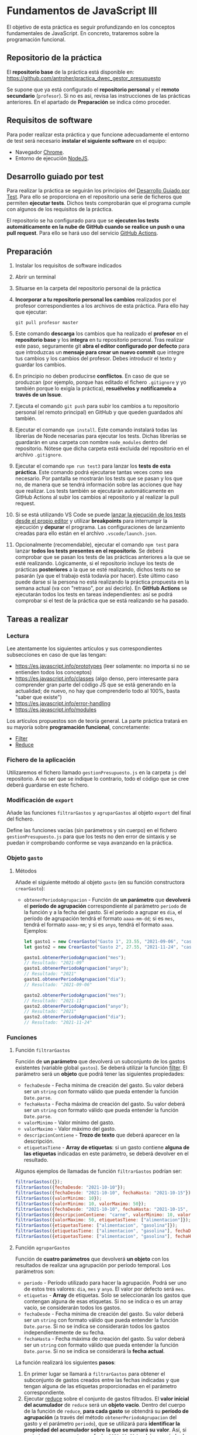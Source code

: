 * Fundamentos de JavaScript III
  El objetivo de esta práctica es seguir profundizando en los conceptos fundamentales de JavaScript. En concreto, trataremos sobre la programación funcional.

** Repositorio de la práctica
   El *repositorio base* de la práctica está disponible en: https://github.com/antroher/practica_dwec_gestor_presupuesto

   Se supone que ya está configurado el *repositorio personal* y el *remoto secundario* (~profesor~). Si no es así, revisa las instrucciones de las prácticas anteriores. En el apartado de *Preparación* se indica cómo proceder.
   
** Requisitos de software
Para poder realizar esta práctica y que funcione adecuadamente el entorno de test será necesario *instalar el siguiente software* en el equipo:
- Navegador [[https://www.google.com/intl/es/chrome/][Chrome]].
- Entorno de ejecución [[https://nodejs.org/es/][NodeJS]].

** Desarrollo guiado por test
Para realizar la práctica se seguirán los principios del [[https://es.wikipedia.org/wiki/Desarrollo_guiado_por_pruebas][Desarrollo Guiado por Test]]. Para ello se proporciona en el repositorio una serie de ficheros que permiten *ejecutar tests*. Dichos tests comprobarán que el programa cumple con algunos de los requisitos de la práctica.

El repositorio se ha configurado para que se *ejecuten los tests automáticamente en la nube de GitHub cuando se realice un push o una pull request*. Para ello se hará uso del servicio [[https://github.com/features/actions][GitHub Actions]].

** Preparación
1. Instalar los requisitos de software indicados
2. Abrir un terminal
3. Situarse en la carpeta del repositorio personal de la práctica
4. *Incorporar a tu repositorio personal los cambios* realizados por el profesor correspondientes a los archivos de esta práctica. Para ello hay que ejecutar:
   #+begin_src shell
     git pull profesor master
   #+end_src
5. Este comando *descarga* los cambios que ha realizado el *profesor* en el *repositorio base* y los *integra* en tu repositorio personal. Tras realizar este paso, seguramente git *abra el editor configurado por defecto* para que introduzcas un *mensaje para crear un nuevo commit* que integre tus cambios y los cambios del profesor. Debes introducir el texto y guardar los cambios.
6. En principio no deben producirse *conflictos*. En caso de que se produzcan (por ejemplo, porque has editado el fichero ~.gitignore~ y yo también porque lo exigía la práctica), *resuélvelos y notifícamelo a través de un Issue*.
7. Ejecuta el comando ~git push~ para subir los cambios a tu repositorio personal (el remoto principal) en GitHub y que queden guardados ahí también.
8. Ejecutar el comando ~npm install~. Este comando instalará todas las librerías de Node necesarias para ejecutar los tests. Dichas librerías se guardarán en una carpeta con nombre ~node_modules~ dentro del repositorio. Nótese que dicha carpeta está excluida del repositorio en el archivo ~.gitignore~.
9. Ejecutar el comando ~npm run test3~ para lanzar los *tests de esta práctica*. Este comando podrá ejecutarse tantas veces como sea necesario. Por pantalla se mostrarán los tests que se pasan y los que no, de manera que se tendrá información sobre las acciones que hay que realizar. Los tests también se ejecutarán automáticamente en GitHub Actions al subir los cambios al repositorio y al realizar la pull request.
10. Si se está utilizando VS Code se puede [[https://code.visualstudio.com/Docs/editor/debugging][lanzar la ejecución de los tests desde el propio editor]] y utilizar *breakpoints* para interrumpir la ejecución y *depurar* el programa. Las configuraciones de lanzamiento creadas para ello están en el archivo ~.vscode/launch.json~.
  [[./imagenes/depurar.png]] 
11. Opcionalmente (recomendable), ejecutar el comando ~npm test~ para lanzar *todos los tests presentes en el repositorio*. Se deberá comprobar que se pasan los tests de las prácticas anteriores a la que se esté realizando. Lógicamente, si el repositorio incluye los tests de prácticas *posteriores* a la que se esté realizando, dichos tests no se pasarán (ya que el trabajo está todavía por hacer). Este último caso puede darse si la persona no está realizando la práctica propuesta en la semana actual (va con "retraso", por así decirlo). En *GitHub Actions* se ejecutarán todos los tests en tareas independientes: así se podrá comprobar si el test de la práctica que se está realizando se ha pasado.

** Tareas a realizar
*** Lectura
    Lee atentamente los siguientes artículos y sus correspondientes subsecciones en caso de que las tengan:
    - [[https://es.javascript.info/prototypes]] (leer solamente: no importa si no se entienden todos los conceptos)
    - https://es.javascript.info/classes (algo denso, pero interesante para comprender gran parte del código JS que se está generando en la actualidad; de nuevo, no hay que comprenderlo todo al 100%, basta "saber que existe")
    - https://es.javascript.info/error-handling
    - https://es.javascript.info/modules

    Los artículos propuestos son de teoría general. La parte práctica tratará en su mayoría sobre *programación funcional*, concretamente:
    - [[https://es.javascript.info/array-methods#filter][Filter]]
    - [[https://es.javascript.info/array-methods#reduce-reduceright][Reduce]]
      
*** Fichero de la aplicación
    Utilizaremos el fichero llamado ~gestionPresupuesto.js~ en la carpeta ~js~ del repositorio. A no ser que se indique lo contrario, todo el código que se cree deberá guardarse en este fichero.

*** Modificación de ~export~
    Añade las funciones ~filtrarGastos~ y ~agruparGastos~ al objeto ~export~ del final del fichero.

    Define las funciones vacías (sin parámetros y sin cuerpo) en el fichero ~gestionPresupuesto.js~ para que los tests no den error de sintaxis y se puedan ir comprobando conforme se vaya avanzando en la práctica.

*** Objeto ~gasto~
**** Métodos
     Añade el siguiente método al objeto ~gasto~ (en su función constructora ~crearGasto~):
     - ~obtenerPeriodoAgrupacion~ - Función de *un parámetro* que *devolverá* el *período de agrupación* correspondiente al parámetro ~periodo~ de la función y a la fecha del gasto. Si el período a agrupar es ~dia~, el período de agrupación tendrá el formato ~aaaa-mm-dd~; si es ~mes~, tendrá el formato ~aaaa-mm~; y si es ~anyo~, tendrá el formato ~aaaa~. Ejemplos:
       #+begin_src javascript
         let gasto1 = new CrearGasto("Gasto 1", 23.55, "2021-09-06", "casa", "supermercado" );
         let gasto2 = new CrearGasto("Gasto 2", 27.55, "2021-11-24", "casa", "supermercado", "comida" );
         
         gasto1.obtenerPeriodoAgrupacion("mes");
         // Resultado: "2021-09"
         gasto1.obtenerPeriodoAgrupacion("anyo");
         // Resultado: "2021"
         gasto1.obtenerPeriodoAgrupacion("dia");
         // Resultado: "2021-09-06"
         
         gasto2.obtenerPeriodoAgrupacion("mes");
         // Resultado: "2021-11"
         gasto2.obtenerPeriodoAgrupacion("anyo");
         // Resultado: "2021"
         gasto2.obtenerPeriodoAgrupacion("dia");
         // Resultado: "2021-11-24"
       #+end_src

*** Funciones
**** Función ~filtrarGastos~
     Función de *un parámetro* que devolverá un subconjunto de los gastos existentes (variable global ~gastos~). Se deberá utilizar la función [[https://es.javascript.info/array-methods#filter][filter]]. El parámetro será un *objeto* que podrá tener las siguientes propiedades:
     - ~fechaDesde~ - Fecha mínima de creación del gasto. Su valor deberá ser un ~string~ con formato válido que pueda entender la función ~Date.parse~.
     - ~fechaHasta~ - Fecha máxima de creación del gasto. Su valor deberá ser un ~string~ con formato válido que pueda entender la función ~Date.parse~.
     - ~valorMinimo~ - Valor mínimo del gasto.
     - ~valorMaximo~ - Valor máximo del gasto.
     - ~descripcionContiene~ - *Trozo de texto* que deberá aparecer en la descripción.
     - ~etiquetasTiene~ - *Array de etiquetas*: si un gasto contiene *alguna de las etiquetas* indicadas en este parámetro, se deberá devolver en el resultado.
     
    Algunos ejemplos de llamadas de función ~filtrarGastos~ podrían ser:
    #+begin_src javascript
      filtrarGastos({});
      filtrarGastos({fechaDesde: "2021-10-10"});
      filtrarGastos({fechaDesde: "2021-10-10", fechaHasta: "2021-10-15"});
      filtrarGastos({valorMinimo: 10});
      filtrarGastos({valorMinimo: 10, valorMaximo: 50});
      filtrarGastos({fechaDesde: "2021-10-10", fechaHasta: "2021-10-15", valorMaximo: 100});
      filtrarGastos({descripcionContiene: "carne", valorMinimo: 10, valorMaximo: 50});
      filtrarGastos({valorMaximo: 50, etiquetasTiene: ["alimentacion"]});
      filtrarGastos({etiquetasTiene: ["alimentacion", "gasolina"]});
      filtrarGastos({etiquetasTiene: ["alimentacion", "gasolina"], fechaDesde: "2021-10-10"});
      filtrarGastos({etiquetasTiene: ["alimentacion", "gasolina"], fechaHasta: "2020-12-31", valorMaximo: 200});
    #+end_src
    
**** Función ~agruparGastos~ 
     Función de *cuatro parámetros* que devolverá *un objeto* con los resultados de realizar una agrupación por período temporal. Los parámetros son:
     - ~periodo~ - Período utilizado para hacer la agrupación. Podrá ser uno de estos tres valores: ~dia~, ~mes~ y ~anyo~. El valor por defecto será ~mes~.
     - ~etiquetas~ - *Array* de etiquetas. Solo se seleccionarán los gastos que contengan alguna de esas etiquetas. Si no se indica o es un array vacío, se considerarán todos los gastos.
     - ~fechaDesde~ - Fecha mínima de creación del gasto. Su valor deberá ser un ~string~ con formato válido que pueda entender la función ~Date.parse~. Si no se indica se considerarán todos los gastos independientemente de su fecha.
     - ~fechaHasta~ - Fecha máxima de creación del gasto. Su valor deberá ser un ~string~ con formato válido que pueda entender la función ~Date.parse~. Si no se indica se considerará la *fecha actual*.

     La función realizará los siguientes *pasos*:
     1. En primer lugar se llamará a ~filtrarGastos~ para obtener el subconjunto de gastos creados entre las fechas indicadas y que tengan alguna de las etiquetas proporcionadas en el parámetro correspondiente.
     2. Ejecutar [[https://es.javascript.info/array-methods#reduce-reduceright][reduce]] sobre el conjunto de gastos filtrados. El *valor inicial del acumulador* de ~reduce~ será un *objeto vacío*. Dentro del cuerpo de la función de ~reduce~, *para cada gasto* se obtendrá su *período de agrupación* (a través del método ~obtenerPeriodoAgrupacion~ del gasto y el parámetro ~periodo~), que se utilizará para *identificar la propiedad del acumulador sobre la que se sumará su valor*. Así, si ~periodo = mes~, un gasto con fecha ~2021-11-01~ tendrá un período de agrupación ~2021-11~, por lo que su valor se sumará a ~acc["2021-11"]~ (siempre que la variable del acumulador haya recibido el nombre ~acc~ en la llamada a ~reduce~). Tienes una pista sobre cómo proceder en la siguiente [[https://stackoverflow.com/questions/14446511/most-efficient-method-to-groupby-on-an-array-of-objects][pregunta de Stack Overflow]].
     3. El resultado de ~reduce~ será el valor de vuelta de la función ~agruparGastos~.
     
     Algunos ejemplos de resultados de ejecución de ~agruparGastos~:   
     #+begin_src javascript
       gastos = [
           {id: 0, descripcion: "Gasto 1", valor: 5, fecha: "2021-09-30", etiquetas: ["alimentacion"]},
           {id: 1, descripcion: "Gasto 1", valor: 10, fecha: "2021-10-01", etiquetas: ["alimentacion"]},
           {id: 2, descripcion: "Gasto 1", valor: 12, fecha: "2021-10-02", etiquetas: ["transporte"]},
           {id: 3, descripcion: "Gasto 1", valor: 17, fecha: "2021-10-02", etiquetas: ["alimentacion"]}
       ];
       
       // Suponemos fecha actual 2021-10-15
       
       let agrup1 = agruparGastos("mes");
       /*agrup1 = {
           "2021-09": 5,
           "2021-10": 39
       }*/
       
       let agrup2 = agruparGastos("dia");
       /*agrup2 = {
           "2021-09-30": 5,
           "2021-10-01": 10,
           "2021-10-02": 29
       }*/
       
       let agrup3 = agruparGastos("mes", ["alimentacion"]);
       /*agrup3 = {
           "2021-09": 5,
           "2021-10": 27
       }*/
     #+end_src

** Formato de la entrega
- Cada persona trabajará en su *repositorio personal* que habrá creado tras realizar el /fork/ del repositorio base.
- Todos los archivos de la práctica se guardarán en el repositorio y se subirán a GitHub periódicamente. Es conveniente ir subiendo los cambios aunque no sean definitivos. *No se admitirán entregas de tareas que tengan un solo commit*.
- *Como mínimo* se debe realizar *un commit* por *cada elemento de la lista de tareas* a realizar (si es que estas exigen crear código, claro está).
<<<<<<< HEAD
<<<<<<< HEAD
- Para cualquier tipo de *duda o consulta* se pueden abrir ~Issues~ haciendo referencia al profesor mediante el texto ~@antroher~ dentro del texto del ~Issue~.
=======
- Para cualquier tipo de *duda o consulta* se pueden abrir ~Issues~ haciendo referencia al profesor mediante el texto ~@pedroprieto~ dentro del texto del ~Issue~. Los ~issues~ deben crearse en *tu repositorio*: si no se muestra la pestaña de ~Issues~ puedes activarla en los ~Settings~ de tu repositorio.
>>>>>>> 8561efa4b014cc708c7470f654d1f426cb8b609d
=======
- Para cualquier tipo de *duda o consulta* se pueden abrir ~Issues~ haciendo referencia al profesor mediante el texto ~@antroher~ dentro del texto del ~Issue~. Los ~issues~ deben crearse en *tu repositorio*: si no se muestra la pestaña de ~Issues~ puedes activarla en los ~Settings~ de tu repositorio.
>>>>>>> 7aea1c9f422087696736f48ca30450a2a9b0c341
- Una vez *finalizada* la tarea se debe realizar una ~Pull Request~ al repositorio base indicando tu *nombre y apellidos* en el mensaje.
